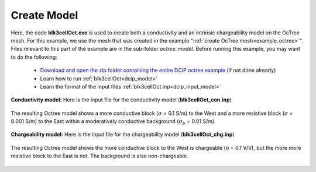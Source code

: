 .. _example_model:

Create Model
============

Here, the code **blk3cellOct.exe** is used to create both a conductivity and an intrinsic chargeability model on the OcTree mesh. For this example, we use the mesh that was created in the example ":ref:`create OcTree mesh<example_octree>`". Files relevant to this part of the example are in the sub-folder *octree_model*. Before running this example, you may want to do the following:

	- `Download and open the zip folder containing the entire DCIP octree example <https://github.com/ubcgif/DCIPoctree/raw/master/assets/dcipoctree_example.zip>`__ (if not done already)
	- Learn how to run :ref:`blk3cellOct<dcip_model>`
	- Learn the format of the input files :ref:`blk3cellOct.inp<dcip_input_model>`


**Conductivity model:** Here is the input file for the conductivity model (**blk3cellOct_con.inp**)

.. figure:: ../inputfiles/images/create_blk3cellOct_input_con.png
     :align: center
     :width: 700


The resulting Octree model shows a more conductive block (:math:`\sigma` = 0.1 S/m) to the West and a more resistive block (:math:`\sigma` = 0.001 S/m) to the East within a moderatively conductive background (:math:`\sigma_b` = 0.01 S/m).


.. figure:: images/con_model.png
     :align: center
     :width: 500


**Chargeability model:** Here is the input file for the chargeability model (**blk3cellOct_chg.inp**)

.. figure:: ../inputfiles/images/create_blk3cellOct_input_chg.png
     :align: center
     :width: 700


The resulting Octree model shows the more conductive block to the West is chargeable (:math:`\eta` = 0.1 V/V), but the more more resistive block to the East is not. The background is also non-chargeable.


.. figure:: images/chg_model.png
     :align: center
     :width: 500

